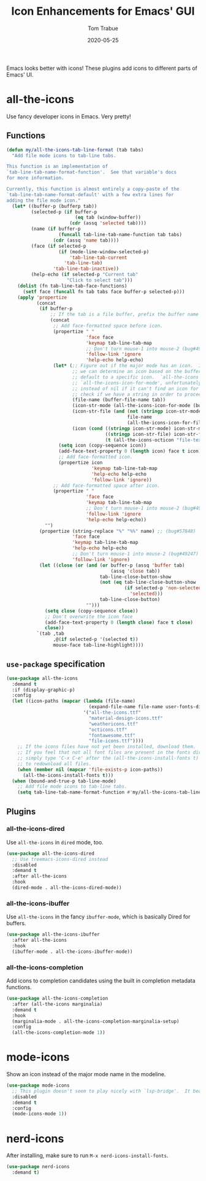 #+TITLE:   Icon Enhancements for Emacs' GUI
#+AUTHOR:  Tom Trabue
#+EMAIL:   tom.trabue@gmail.com
#+DATE:    2020-05-25
#+TAGS:    icon icons gui nerd all the mode
#+STARTUP: fold

Emacs looks better with icons! These plugins add icons to different parts of
Emacs' UI.

* all-the-icons
Use fancy developer icons in Emacs.  Very pretty!

** Functions
#+begin_src emacs-lisp
  (defun my/all-the-icons-tab-line-format (tab tabs)
    "Add file mode icons to tab-line tabs.

  This function is an implementation of
  `tab-line-tab-name-format-function'.  See that variable's docs
  for more information.

  Currently, this function is almost entirely a copy-paste of the
  `tab-line-tab-name-format-default' with a few extra lines for
  adding the file mode icon."
    (let* ((buffer-p (bufferp tab))
           (selected-p (if buffer-p
                           (eq tab (window-buffer))
                         (cdr (assq 'selected tab))))
           (name (if buffer-p
                     (funcall tab-line-tab-name-function tab tabs)
                   (cdr (assq 'name tab))))
           (face (if selected-p
                     (if (mode-line-window-selected-p)
                         'tab-line-tab-current
                       'tab-line-tab)
                   'tab-line-tab-inactive))
           (help-echo (if selected-p "Current tab"
                        "Click to select tab")))
      (dolist (fn tab-line-tab-face-functions)
        (setf face (funcall fn tab tabs face buffer-p selected-p)))
      (apply 'propertize
             (concat
              (if buffer-p
                  ;; If the tab is a file buffer, prefix the buffer name with its mode icon.
                  (concat
                   ;; Add face-formatted space before icon.
                   (propertize " "
                               'face face
                               'keymap tab-line-tab-map
                               ;; Don't turn mouse-1 into mouse-2 (bug#49247)
                               'follow-link 'ignore
                               'help-echo help-echo)
                   (let* (;; Figure out if the major mode has an icon.  If so, use it. If not, see if
                          ;; we can determine an icon based on the buffer's file name.  Otherwise,
                          ;; default to a specific icon.  `all-the-icons' functions, such as
                          ;; `all-the-icons-icon-for-mode', unfortunately return the major mode symbol
                          ;; instead of nil if it can't find an icon for a major mode, so we have to
                          ;; check if we have a string in order to proceed.
                          (file-name (buffer-file-name tab))
                          (icon-str-mode (all-the-icons-icon-for-mode (buffer-local-value 'major-mode tab)))
                          (icon-str-file (and (not (stringp icon-str-mode))
                                              file-name
                                              (all-the-icons-icon-for-file file-name)))
                          (icon (cond ((stringp icon-str-mode) icon-str-mode)
                                      ((stringp icon-str-file) icon-str-file)
                                      (t (all-the-icons-octicon "file-text")))))
                     (setq icon (copy-sequence icon))
                     (add-face-text-property 0 (length icon) face t icon)
                     ;; Add face-formatted icon.
                     (propertize icon
                                 'keymap tab-line-tab-map
                                 'help-echo help-echo
                                 'follow-link 'ignore))
                   ;; Add face-formatted space after icon.
                   (propertize " "
                               'face face
                               'keymap tab-line-tab-map
                               ;; Don't turn mouse-1 into mouse-2 (bug#49247)
                               'follow-link 'ignore
                               'help-echo help-echo))
                "")
              (propertize (string-replace "%" "%%" name) ;; (bug#57848)
                          'face face
                          'keymap tab-line-tab-map
                          'help-echo help-echo
                          ;; Don't turn mouse-1 into mouse-2 (bug#49247)
                          'follow-link 'ignore)
              (let ((close (or (and (or buffer-p (assq 'buffer tab)
                                        (assq 'close tab))
                                    tab-line-close-button-show
                                    (not (eq tab-line-close-button-show
                                             (if selected-p 'non-selected
                                               'selected)))
                                    tab-line-close-button)
                               "")))
                (setq close (copy-sequence close))
                ;; Don't overwrite the icon face
                (add-face-text-property 0 (length close) face t close)
                close))
             `(tab ,tab
                   ,@(if selected-p '(selected t))
                   mouse-face tab-line-highlight))))
#+end_src

** =use-package= specification
#+begin_src emacs-lisp
  (use-package all-the-icons
    :demand t
    :if (display-graphic-p)
    :config
    (let ((icon-paths (mapcar (lambda (file-name)
                                (expand-file-name file-name user-fonts-dir))
                              '("all-the-icons.ttf"
                                "material-design-icons.ttf"
                                "weathericons.ttf"
                                "octicons.ttf"
                                "fontawesome.ttf"
                                "file-icons.ttf"))))
      ;; If the icons files have not yet been installed, download them.
      ;; If you feel that not all font files are present in the fonts dir, then
      ;; simply type 'C-x C-e' after the (all-the-icons-install-fonts t) sexp
      ;; to redownload all files.
      (when (member nil (mapcar 'file-exists-p icon-paths))
        (all-the-icons-install-fonts t)))
    (when (bound-and-true-p tab-line-mode)
      ;; Add file mode icons to tab-line tabs.
      (setq tab-line-tab-name-format-function #'my/all-the-icons-tab-line-format)))
#+end_src

** Plugins
*** all-the-icons-dired
Use =all-the-icons= in =dired= mode, too.

#+begin_src emacs-lisp
  (use-package all-the-icons-dired
    ;; Use treemacs-icons-dired instead
    :disabled
    :demand t
    :after all-the-icons
    :hook
    (dired-mode . all-the-icons-dired-mode))
#+end_src

*** all-the-icons-ibuffer
Use =all-the-icons= in the fancy =ibuffer-mode=, which is basically Dired for
buffers.

#+begin_src emacs-lisp
  (use-package all-the-icons-ibuffer
    :after all-the-icons
    :hook
    (ibuffer-mode . all-the-icons-ibuffer-mode))
#+end_src

*** all-the-icons-completion
Add icons to completion candidates using the built in completion metadata functions.

#+begin_src emacs-lisp
  (use-package all-the-icons-completion
    :after (all-the-icons marginalia)
    :demand t
    :hook
    (marginalia-mode . all-the-icons-completion-marginalia-setup)
    :config
    (all-the-icons-completion-mode 1))
#+end_src

* mode-icons
Show an icon instead of the major mode name in the modeline.

#+begin_src emacs-lisp
  (use-package mode-icons
    ;; This plugin doesn't seem to play nicely with `lsp-bridge'.  It becomes very CPU-intensive.
    :disabled
    :demand t
    :config
    (mode-icons-mode 1))
#+end_src

* nerd-icons
After installing, make sure to run =M-x nerd-icons-install-fonts=.

#+begin_src emacs-lisp
  (use-package nerd-icons
    :demand t)
#+end_src

